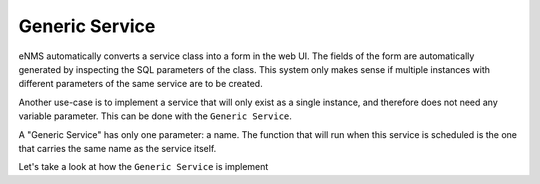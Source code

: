 ===============
Generic Service
===============

eNMS automatically converts a service class into a form in the web UI. The fields of the form are automatically generated by inspecting the SQL parameters of the class.
This system only makes sense if multiple instances with different parameters of the same service are to be created.

Another use-case is to implement a service that will only exist as a single instance, and therefore does not need any variable parameter.
This can be done with the ``Generic Service``.

A "Generic Service" has only one parameter: a name. The function that will run when this service is scheduled is the one that carries the same name as the service itself.

Let's take a look at how the ``Generic Service`` is implement

